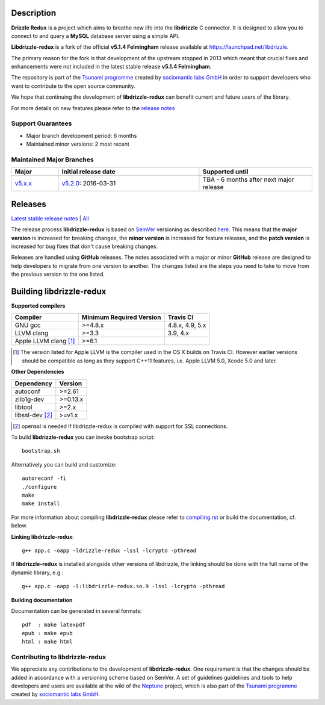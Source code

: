 Description |BuildStatus|_
==========================

**Drizzle Redux** is a project which aims to breathe new life into the **libdrizzle**
C connector. It is designed to allow you to connect to and query a
**MySQL** database server using a simple API.

**Libdrizzle-redux** is a fork of the official **v5.1.4 Felmingham** release available
at https://launchpad.net/libdrizzle.

The primary reason for the fork is that development of the upstream stopped in 2013
which meant that crucial fixes and enhancements were not included in the latest
stable release **v5.1.4 Felmingham**.

The repository is part of the `Tsunami programme`_ created by `sociomantic labs GmbH`_
in order to support developers who want to contribute to the open source community.

We hope that continuing the development of **libdrizzle-redux** can benefit current
and future users of the library.

For more details on new features please refer to the
`release notes`_

Support Guarantees
------------------

- Major branch development period: 6 months
- Maintained minor versions: 2 most recent

Maintained Major Branches
-------------------------

.. csv-table::
   :header: "Major", "Initial release date", "Supported until"
   :widths: 5, 15, 12

   `v5.x.x`_, `v5.2.0`_: 2016-03-31, TBA - 6 months after next major release

.. _v5.x.x: https://github.com/sociomantic-tsunami/libdrizzle-redux/tree/v5.x.x
.. _v5.2.0: https://github.com/sociomantic-tsunami/libdrizzle-redux/tree/v5.2.0

Releases
========

`Latest stable release notes`_ | `All`_

The release process **libdrizzle-redux** is based on SemVer_ versioning as
described `here`_.
This means that the **major version** is increased for breaking changes, the **minor
version** is increased for feature releases, and the **patch version** is increased
for bug fixes that don't cause breaking changes.

Releases are handled using **GitHub** releases. The notes associated with a
major or minor **GitHub** release are designed to help developers to migrate from
one version to another. The changes listed are the steps you need to take to
move from the previous version to the one listed.

Building libdrizzle-redux
=========================

**Supported compilers**

.. csv-table::
  :header: "Compiler","Minimum Required Version","Travis CI"

   GNU gcc, >=4.8.x, "4.8.x, 4.9, 5.x"
   LLVM clang, >=3.3, "3.9, 4.x"
   Apple LLVM clang [#]_ , >=6.1

.. [#] The version listed for Apple LLVM is the compiler used in the OS X builds
       on Travis CI. However earlier versions should be compatible as long as
       they support C++11 features, i.e. Apple LLVM 5.0, Xcode 5.0 and later.


**Other Dependencies**

.. csv-table::
   :header: "Dependency", "Version"

   autoconf, >=2.61
   zlib1g-dev, >=0.13.x
   libtool, >=2.x
   libssl-dev [#]_, >=v1.x

.. [#] openssl is needed if libdrizzle-redux is compiled with support for
       SSL connections.

To build **libdrizzle-redux** you can invoke bootstrap script::

    bootstrap.sh

Alternatively you can build and customize::

    autoreconf -fi
    ./configure
    make
    make install

For more information about compiling **libdrizzle-redux** please
refer to `compiling.rst`_ or build the documentation, cf. below.

**Linking libdrizzle-redux**::

    g++ app.c -oapp -ldrizzle-redux -lssl -lcrypto -pthread

If **libdrizzle-redux** is installed alongside other versions of libdrizzle,
the linking should be done with the full name of the dynamic library, e.g.::

    g++ app.c -oapp -l:libdrizzle-redux.so.9 -lssl -lcrypto -pthread

**Building documentation**

Documentation can be generated in several formats::

    pdf  : make latexpdf
    epub : make epub
    html : make html

Contributing to libdrizzle-redux
--------------------------------

We appreciate any contributions to the development of **libdrizzle-redux**.
One requirement is that the changes should be added in accordance with a
versioning scheme based on SemVer.
A set of guidelines guidelines and tools to help developers and users are
available at the wiki of the `Neptune`_ project, which is also part of
the `Tsunami programme`_ created by `sociomantic labs GmbH`_.

.. |BuildStatus| image:: https://travis-ci.org/sociomantic-tsunami/libdrizzle-redux.svg?branch=master
.. _BuildStatus: https://travis-ci.org/sociomantic-tsunami/libdrizzle-redux
.. _SemVer: http://semver.org
.. _Latest stable release notes: https://github.com/sociomantic-tsunami/libdrizzle-redux/releases/latest
.. _release notes: https://github.com/sociomantic-tsunami/libdrizzle-redux/releases/latest
.. _All: https://github.com/sociomantic-tsunami/libdrizzle-redux/releases/
.. _here: https://github.com/sociomantic-tsunami/neptune/blob/master/doc/library-user.rst
.. _compiling.rst: https://github.com/andreas-bok-sociomantic/libdrizzle-redux/blob/v5.4.x/docs/compiling.rst
.. _Tsunami programme: https://github.com/sociomantic-tsunami
.. _sociomantic labs GmbH: https://www.sociomantic.com
.. _Neptune: https://github.com/sociomantic-tsunami/neptune/blob/master/doc/library-user.rst#contributing-to-a-neptune-versioned-library
